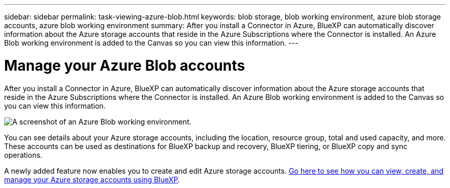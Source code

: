 ---
sidebar: sidebar
permalink: task-viewing-azure-blob.html
keywords: blob storage, blob working environment, azure blob storage accounts, azure blob working environment
summary: After you install a Connector in Azure, BlueXP can automatically discover information about the Azure storage accounts that reside in the Azure Subscriptions where the Connector is installed. An Azure Blob working environment is added to the Canvas so you can view this information.
---

= Manage your Azure Blob accounts
:hardbreaks:
:nofooter:
:icons: font
:linkattrs:
:imagesdir: ./media/

[.lead]
After you install a Connector in Azure, BlueXP can automatically discover information about the Azure storage accounts that reside in the Azure Subscriptions where the Connector is installed. An Azure Blob working environment is added to the Canvas so you can view this information.

image:screenshot-azure-blob-we.png[A screenshot of an Azure Blob working environment.]

You can see details about your Azure storage accounts, including the location, resource group, total and used capacity, and more. These accounts can be used as destinations for BlueXP backup and recovery, BlueXP tiering, or BlueXP copy and sync operations.

A newly added feature now enables you to create and edit Azure storage accounts. https://docs.netapp.com/us-en/bluexp-blob-storage/index.html[Go here to see how you can view, create, and manage your Azure storage accounts using BlueXP^].